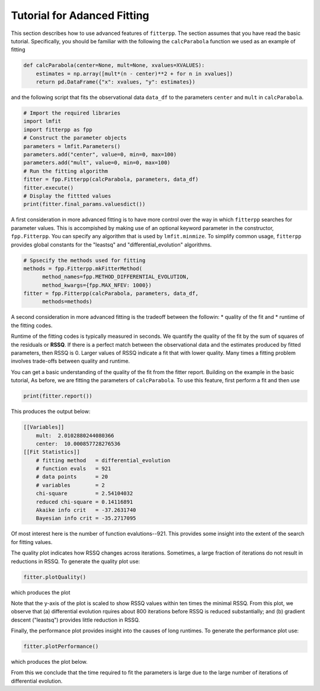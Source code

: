 Tutorial for Adanced Fitting
=====================================

This section describes how to use advanced features of ``fitterpp``.
The section assumes that you have read the
basic tutorial. Specifically, you should be
familiar with the following the ``calcParabola`` function
we used as an example of fitting

.. code-block:: python

    def calcParabola(center=None, mult=None, xvalues=XVALUES):
        estimates = np.array([mult*(n - center)**2 + for n in xvalues])
        return pd.DataFrame({"x": xvalues, "y": estimates})

and the following script that fits the observational data ``data_df``
to the parameters ``center`` and ``mult`` in ``calcParabola``.

.. code-block:: python

    # Import the required libraries
    import lmfit
    import fitterpp as fpp
    # Construct the parameter objects
    parameters = lmfit.Parameters()
    parameters.add("center", value=0, min=0, max=100)
    parameters.add("mult", value=0, min=0, max=100)
    # Run the fitting algorithm
    fitter = fpp.Fitterpp(calcParabola, parameters, data_df)
    fitter.execute()
    # Display the fittted values
    print(fitter.final_params.valuesdict())

A first consideration in more advanced fitting is to have more
control over the way in which ``fitterpp`` searches for parameter
values.
This is accompished by making use of an optional keyword parameter
in the constructor, ``fpp.Fitterpp``.
You can specify any algorithm that is used by ``lmfit.minmize``.
To simplify common usage, ``fitterpp`` provides global constants
for the "leastsq" and "differential_evolution" algorithms.

.. code-block:: python

    # Spsecify the methods used for fitting
    methods = fpp.Fitterpp.mkFitterMethod(
          method_names=fpp.METHOD_DIFFERENTIAL_EVOLUTION,
          method_kwargs={fpp.MAX_NFEV: 1000})
    fitter = fpp.Fitterpp(calcParabola, parameters, data_df,
          methods=methods)

A second consideration in more advanced fitting is the tradeoff between
the followin:
* quality of the fit and
* runtime of the fitting codes.

Runtime of the fitting codes is typically measured in seconds.
We quantify the quality of the fit by the sum of squares of the
residuals or **RSSQ**.
If there is a perfect match between the observational data and the
estimates produced by fitted parameters, then 
RSSQ is 0.
Larger values of RSSQ indicate a fit that with lower quality.
Many times a fitting problem involves trade-offs between quality and runtime.

You can get a basic understanding of the quality of the fit
from the fitter report.
Building on the example in the basic tutorial,
As before, we are fitting the parameters of ``calcParabola``.
To use this feature, first perform a fit and then use

.. code-block:: python

    print(fitter.report())

This produces the output below:

.. code-block:: python

    [[Variables]]
        mult:  2.0102880244080366
        center:  10.000857728276536
    [[Fit Statistics]]
        # fitting method   = differential_evolution
        # function evals   = 921
        # data points      = 20
        # variables        = 2
        chi-square         = 2.54104032
        reduced chi-square = 0.14116891
        Akaike info crit   = -37.2631740
        Bayesian info crit = -35.2717095

Of most interest here is the number of function evalutions--921.
This provides some insight into the extent of the search
for fitting values.

The quality plot indicates how RSSQ changes across
iterations.
Sometimes, a large fraction of iterations do not result
in reductions in RSSQ.
To generate the quality plot use:

.. code-block:: python

    fitter.plotQuality()

which produces the plot

.. image:: images/quality_plot.png
  :width: 800

Note that the y-axis of the plot is scaled to show RSSQ values within
ten times the minimal RSSQ.
From this plot, we observe that (a) differential evolution rquires about
800 iterations before RSSQ is reduced substantially; and (b) gradient descent
("leastsq") provides little reduction in RSSQ.

Finally, the performance plot provides insight into
the causes of long runtimes.
To generate the performance plot use:

.. code-block:: python

    fitter.plotPerformance()

which produces the plot below.

.. image:: images/performance_plot.png
  :width: 1200

From this we conclude that the time required to fit the parameters
is large due to the large number of iterations of
differential evolution.
